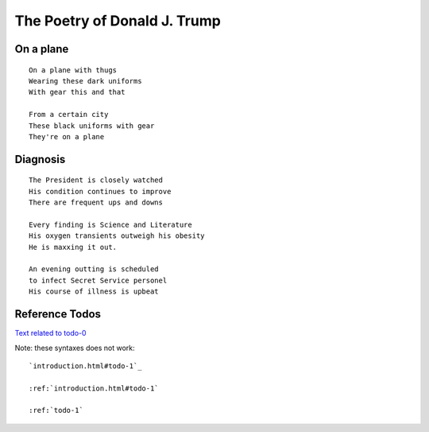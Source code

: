 .. _trump-poetry:

-----------------------------
The Poetry of Donald J. Trump
-----------------------------

On a plane
^^^^^^^^^^

::

    On a plane with thugs
    Wearing these dark uniforms
    With gear this and that

    From a certain city
    These black uniforms with gear
    They're on a plane

Diagnosis
^^^^^^^^^

::

    The President is closely watched
    His condition continues to improve
    There are frequent ups and downs

    Every finding is Science and Literature
    His oxygen transients outweigh his obesity
    He is maxxing it out.

    An evening outting is scheduled
    to infect Secret Service personel
    His course of illness is upbeat

Reference Todos
^^^^^^^^^^^^^^^

`Text related to todo-0 <introduction.html#todo-0>`_


Note: these syntaxes does not work::

    `introduction.html#todo-1`_

    :ref:`introduction.html#todo-1`

    :ref:`todo-1`
